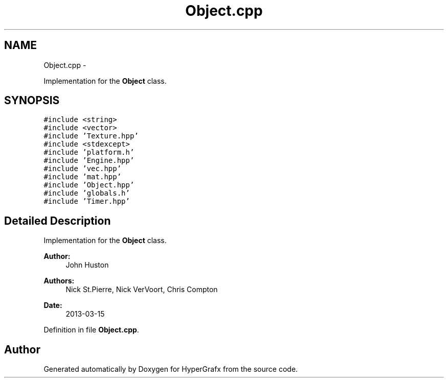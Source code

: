 .TH "Object.cpp" 3 "Fri Mar 29 2013" "Version 31337" "HyperGrafx" \" -*- nroff -*-
.ad l
.nh
.SH NAME
Object.cpp \- 
.PP
Implementation for the \fBObject\fP class\&.  

.SH SYNOPSIS
.br
.PP
\fC#include <string>\fP
.br
\fC#include <vector>\fP
.br
\fC#include 'Texture\&.hpp'\fP
.br
\fC#include <stdexcept>\fP
.br
\fC#include 'platform\&.h'\fP
.br
\fC#include 'Engine\&.hpp'\fP
.br
\fC#include 'vec\&.hpp'\fP
.br
\fC#include 'mat\&.hpp'\fP
.br
\fC#include 'Object\&.hpp'\fP
.br
\fC#include 'globals\&.h'\fP
.br
\fC#include 'Timer\&.hpp'\fP
.br

.SH "Detailed Description"
.PP 
Implementation for the \fBObject\fP class\&. 

\fBAuthor:\fP
.RS 4
John Huston 
.RE
.PP
\fBAuthors:\fP
.RS 4
Nick St\&.Pierre, Nick VerVoort, Chris Compton 
.RE
.PP
\fBDate:\fP
.RS 4
2013-03-15 
.RE
.PP

.PP
Definition in file \fBObject\&.cpp\fP\&.
.SH "Author"
.PP 
Generated automatically by Doxygen for HyperGrafx from the source code\&.
